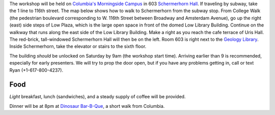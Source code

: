 .. title: Location Details
.. slug: location-details
.. date: 2016-11-03 13:41:41 UTC-04:00
.. tags:
.. category:
.. link:
.. description:
.. type: text

The workshop will be held on
`Columbia's Morningside Campus <http://www.columbia.edu/content/morningside-heights.html>`_
in 603 `Schermerhorn Hall <http://library.columbia.edu/locations/geology/directions.html/>`_.
If traveling by subway, take the 1 line to 116th street. The map below shows
how to walk to Schermerhorn from the subway stop.
From College Walk (the pedestrian boulevard corresponding to W. 116th Street
between Broadway and Amsterdam Avenue), go up the right (east) side steps of
Low Plaza, which is the large open space in front of the domed Low Library
Building. Continue on the walkway that runs along the east side of the Low
Library Building. Make a right as you reach the cafe terrace of Uris Hall.
The red-brick, tall-windowed Schermerhorn Hall will then be on the left.
Room 603 is right next to the
`Geology Library <http://library.columbia.edu/locations/geology/directions.html>`_.
Inside Schermerhorn, take the elevator or stairs to the sixth floor.


The building *should* be unlocked on Saturday by 9am (the workshop start time).
Arriving earlier than 9 is recommended, especially for early presenters.
We will try to prop the door open, but if you have any problems getting in,
call or text Ryan (+1-617-800-4237).

.. image:: http://library.columbia.edu/content/libraryweb/locations/geology/directions/_jcr_content/layout_par_main_1/image_v2.img.png/1476487366066.png

Food
----

*Light* breakfast, lunch (sandwiches), and a steady supply of coffee will be
provided.

Dinner will be at 8pm at
`Dinosaur Bar-B-Que <http://www.dinosaurbarbque.com/menu-harlem>`_, a short
walk from Columbia.
